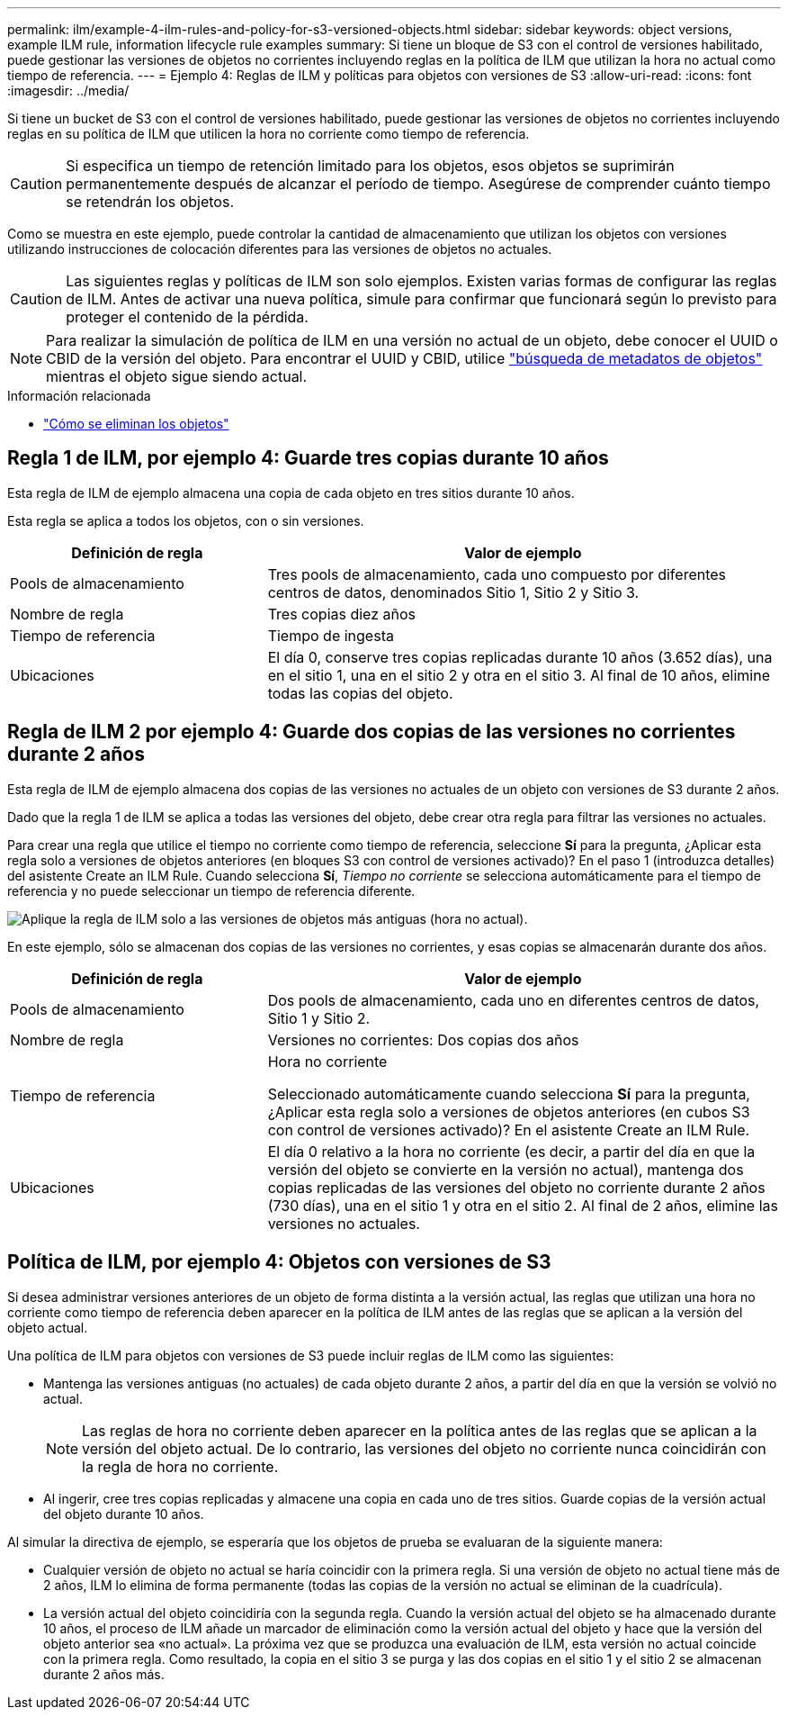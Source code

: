 ---
permalink: ilm/example-4-ilm-rules-and-policy-for-s3-versioned-objects.html 
sidebar: sidebar 
keywords: object versions, example ILM rule, information lifecycle rule examples 
summary: Si tiene un bloque de S3 con el control de versiones habilitado, puede gestionar las versiones de objetos no corrientes incluyendo reglas en la política de ILM que utilizan la hora no actual como tiempo de referencia. 
---
= Ejemplo 4: Reglas de ILM y políticas para objetos con versiones de S3
:allow-uri-read: 
:icons: font
:imagesdir: ../media/


[role="lead"]
Si tiene un bucket de S3 con el control de versiones habilitado, puede gestionar las versiones de objetos no corrientes incluyendo reglas en su política de ILM que utilicen la hora no corriente como tiempo de referencia.


CAUTION: Si especifica un tiempo de retención limitado para los objetos, esos objetos se suprimirán permanentemente después de alcanzar el período de tiempo. Asegúrese de comprender cuánto tiempo se retendrán los objetos.

Como se muestra en este ejemplo, puede controlar la cantidad de almacenamiento que utilizan los objetos con versiones utilizando instrucciones de colocación diferentes para las versiones de objetos no actuales.


CAUTION: Las siguientes reglas y políticas de ILM son solo ejemplos. Existen varias formas de configurar las reglas de ILM. Antes de activar una nueva política, simule para confirmar que funcionará según lo previsto para proteger el contenido de la pérdida.


NOTE: Para realizar la simulación de política de ILM en una versión no actual de un objeto, debe conocer el UUID o CBID de la versión del objeto. Para encontrar el UUID y CBID, utilice link:verifying-ilm-policy-with-object-metadata-lookup.html["búsqueda de metadatos de objetos"] mientras el objeto sigue siendo actual.

.Información relacionada
* link:how-objects-are-deleted.html["Cómo se eliminan los objetos"]




== Regla 1 de ILM, por ejemplo 4: Guarde tres copias durante 10 años

Esta regla de ILM de ejemplo almacena una copia de cada objeto en tres sitios durante 10 años.

Esta regla se aplica a todos los objetos, con o sin versiones.

[cols="1a,2a"]
|===
| Definición de regla | Valor de ejemplo 


 a| 
Pools de almacenamiento
 a| 
Tres pools de almacenamiento, cada uno compuesto por diferentes centros de datos, denominados Sitio 1, Sitio 2 y Sitio 3.



 a| 
Nombre de regla
 a| 
Tres copias diez años



 a| 
Tiempo de referencia
 a| 
Tiempo de ingesta



 a| 
Ubicaciones
 a| 
El día 0, conserve tres copias replicadas durante 10 años (3.652 días), una en el sitio 1, una en el sitio 2 y otra en el sitio 3. Al final de 10 años, elimine todas las copias del objeto.

|===


== Regla de ILM 2 por ejemplo 4: Guarde dos copias de las versiones no corrientes durante 2 años

Esta regla de ILM de ejemplo almacena dos copias de las versiones no actuales de un objeto con versiones de S3 durante 2 años.

Dado que la regla 1 de ILM se aplica a todas las versiones del objeto, debe crear otra regla para filtrar las versiones no actuales.

Para crear una regla que utilice el tiempo no corriente como tiempo de referencia, seleccione *Sí* para la pregunta, ¿Aplicar esta regla solo a versiones de objetos anteriores (en bloques S3 con control de versiones activado)? En el paso 1 (introduzca detalles) del asistente Create an ILM Rule. Cuando selecciona *Sí*, _Tiempo no corriente_ se selecciona automáticamente para el tiempo de referencia y no puede seleccionar un tiempo de referencia diferente.

image::../media/ilm-rule-apply-only-to-older-object-verions.png[Aplique la regla de ILM solo a las versiones de objetos más antiguas (hora no actual).]

En este ejemplo, sólo se almacenan dos copias de las versiones no corrientes, y esas copias se almacenarán durante dos años.

[cols="1a,2a"]
|===
| Definición de regla | Valor de ejemplo 


 a| 
Pools de almacenamiento
 a| 
Dos pools de almacenamiento, cada uno en diferentes centros de datos, Sitio 1 y Sitio 2.



 a| 
Nombre de regla
 a| 
Versiones no corrientes: Dos copias dos años



 a| 
Tiempo de referencia
 a| 
Hora no corriente

Seleccionado automáticamente cuando selecciona *Sí* para la pregunta, ¿Aplicar esta regla solo a versiones de objetos anteriores (en cubos S3 con control de versiones activado)? En el asistente Create an ILM Rule.



 a| 
Ubicaciones
 a| 
El día 0 relativo a la hora no corriente (es decir, a partir del día en que la versión del objeto se convierte en la versión no actual), mantenga dos copias replicadas de las versiones del objeto no corriente durante 2 años (730 días), una en el sitio 1 y otra en el sitio 2. Al final de 2 años, elimine las versiones no actuales.

|===


== Política de ILM, por ejemplo 4: Objetos con versiones de S3

Si desea administrar versiones anteriores de un objeto de forma distinta a la versión actual, las reglas que utilizan una hora no corriente como tiempo de referencia deben aparecer en la política de ILM antes de las reglas que se aplican a la versión del objeto actual.

Una política de ILM para objetos con versiones de S3 puede incluir reglas de ILM como las siguientes:

* Mantenga las versiones antiguas (no actuales) de cada objeto durante 2 años, a partir del día en que la versión se volvió no actual.
+

NOTE: Las reglas de hora no corriente deben aparecer en la política antes de las reglas que se aplican a la versión del objeto actual. De lo contrario, las versiones del objeto no corriente nunca coincidirán con la regla de hora no corriente.

* Al ingerir, cree tres copias replicadas y almacene una copia en cada uno de tres sitios. Guarde copias de la versión actual del objeto durante 10 años.


Al simular la directiva de ejemplo, se esperaría que los objetos de prueba se evaluaran de la siguiente manera:

* Cualquier versión de objeto no actual se haría coincidir con la primera regla. Si una versión de objeto no actual tiene más de 2 años, ILM lo elimina de forma permanente (todas las copias de la versión no actual se eliminan de la cuadrícula).
* La versión actual del objeto coincidiría con la segunda regla. Cuando la versión actual del objeto se ha almacenado durante 10 años, el proceso de ILM añade un marcador de eliminación como la versión actual del objeto y hace que la versión del objeto anterior sea «no actual». La próxima vez que se produzca una evaluación de ILM, esta versión no actual coincide con la primera regla. Como resultado, la copia en el sitio 3 se purga y las dos copias en el sitio 1 y el sitio 2 se almacenan durante 2 años más.

